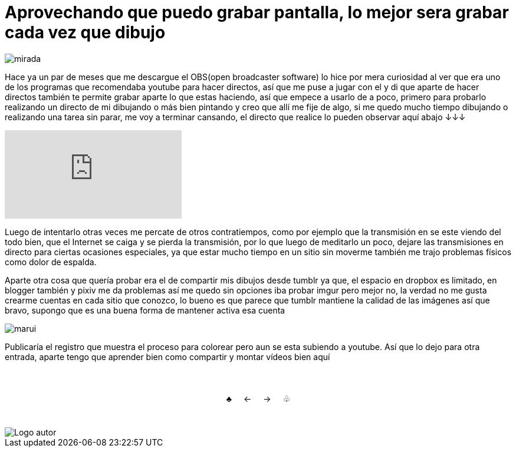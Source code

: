 = Aprovechando que puedo grabar pantalla, lo mejor sera grabar cada vez que dibujo


:hp-tags: aleatorio


image::https://dl.dropboxusercontent.com/u/71565615/lookatyou.png["mirada",align="center"]

Hace ya un par de meses que me descargue el OBS(open broadcaster software) lo hice por mera curiosidad al ver que era uno de los programas que recomendaba youtube para hacer directos, así que me puse a jugar con el y di que aparte de hacer directos también te permite grabar aparte lo que estas haciendo, así que empece a usarlo de a poco, primero para probarlo realizando un directo de mi dibujando o más bien pintando y creo que allí me fije de algo, si me quedo mucho tiempo dibujando o realizando una tarea sin parar, me voy a terminar cansando, el directo que realice lo pueden observar aquí abajo ↓↓↓


video::https://youtu.be/dl9MV893k_A[youtube]

Luego de intentarlo otras veces me percate de otros contratiempos, como por ejemplo que la transmisión en se este viendo del todo bien, que el Internet se caiga y se pierda la transmisión, por lo que luego de meditarlo un poco, dejare las transmisiones en directo para ciertas ocasiones especiales, ya que estar mucho tiempo en un sitio sin moverme también me trajo problemas físicos como dolor de espalda.

Aparte otra cosa que quería probar era el de compartir mis dibujos desde tumblr ya que, el espacio en dropbox es limitado, en blogger también y pixiv me da problemas así me quedo sin opciones iba probar imgur pero mejor no, la verdad no me gusta crearme cuentas en cada sitio que conozco, lo bueno es que parece que tumblr mantiene la calidad de las imágenes así que bravo, supongo que es una buena forma de mantener activa esa cuenta 


image::https://67.media.tumblr.com/a48c5c576997417b82b9c11032a3c68e/tumblr_odfp2aGqZv1s7ygiyo1_1280.png["marui",align="center"]


Publicaría el registro que muestra el proceso para colorear pero aun se esta subiendo a youtube. Así que lo dejo para otra entrada, aparte tengo que aprender bien como compartir y montar vídeos bien aquí

++++
<html>
<head>
<style>
ul.pagination {
    display: inline-block;
    padding: 0;
    margin: 0;
}

ul.pagination li {display: inline;}

ul.pagination li a {
    color: black;
    float: left;
    padding: 40px 10px;
    text-decoration: none;
}
</style>
</head>
<body>
<center>
<ul class="pagination" >
  <li><a class="active" href="https://meuray.github.io/2016/07/01/El-Fantastico-Anticuario-de-Emily-Pink-01.html">♣</a></li>
  <li><a class="active" href="https://meuray.github.io/2016/07/29/La-conspiracion-de-Morfeo-no-me-deja-continuar.html"> ← </a></li>
  <li><a class="active" href="https://meuray.github.io/2016/09/13/Aprovechando-que-puedo-grabar-pantalla-lo-mejor-sera-grabar-cada-vez-que-dibujo.html">→ </a></li>
  <li><a class="active" href="https://meuray.github.io/2016/06/29/El-primer-articulo-de-este-blog-no-tendra-mucha-informacion.html"> ♧ </a></li>
</ul>
</center>

</body>
</html>

++++

image::https://2.bp.blogspot.com/-0-jmFiJGO1s/V3XsRCbbunI/AAAAAAAADkw/RT9bdANlWREhfBmE-6mWZpLJK7n8Yca7QCLcB/s1600/autorlogo1.png["Logo autor",align="center"]